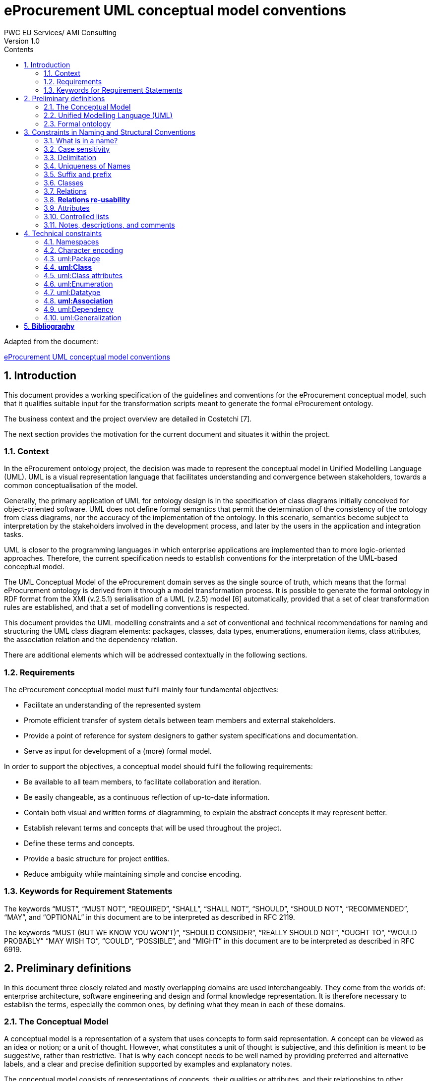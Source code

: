 = *eProcurement UML conceptual model conventions*
PWC EU Services/ AMI Consulting
Version 1.0
:sectnums:
:toc:
:toclevels: 4
:toc-title: Contents

Adapted from the document:

link:https://github.com/OP-TED/model2owl/blob/master/doc/uml-conventions/uml-conventions.pdf[eProcurement UML conceptual model conventions]

== Introduction

This document provides a working specification of the guidelines and conventions for the eProcurement conceptual model, such that it qualifies suitable input for the transformation scripts meant to generate the formal eProcurement ontology.

The business context and the project overview are detailed in Costetchi [7].

The next section provides the motivation for the current document and situates it within the project.

=== Context

In the eProcurement ontology project, the decision was made to represent the conceptual model in Unified Modelling Language (UML). UML is a visual representation language that facilitates understanding and convergence between stakeholders, towards a common conceptualisation of the model.

Generally, the primary application of UML for ontology design is in the specification of class diagrams initially conceived for object-oriented software. UML does not define formal semantics that permit the determination of the consistency of the ontology from class diagrams, nor the accuracy of the implementation of the ontology. In this scenario, semantics become subject to interpretation by the stakeholders involved in the development process, and later by the users in the application and integration tasks.

UML is closer to the programming languages in which enterprise applications are implemented than to more logic-oriented approaches. Therefore, the current specification needs to establish conventions for the interpretation of the UML-based conceptual model.

The UML Conceptual Model of the eProcurement domain serves as the single source of truth, which means that the formal eProcurement ontology is derived from it through a model transformation process. It is possible to generate  the formal ontology in RDF format from the XMI (v.2.5.1) serialisation of a UML (v.2.5) model [6] automatically, provided that a set of clear transformation rules are established, and that a set of modelling conventions is respected.

This document provides the UML modelling constraints and a set of conventional and technical recommendations for naming and structuring the UML class diagram elements:
packages, classes, data types, enumerations, enumeration items, class attributes, the association relation and the dependency relation.

There are additional elements which will be addressed contextually in the following sections.

=== Requirements

The eProcurement conceptual model must fulfil mainly four fundamental objectives:

* Facilitate an understanding of the represented system
* Promote efficient transfer of system details between team members and external stakeholders.
* Provide a point of reference for system designers to gather system specifications and documentation.
* Serve as input for development of a (more) formal model.

In order to support the objectives, a conceptual model should fulfil the following requirements:

* Be available to all team members, to facilitate collaboration and iteration.
* Be easily changeable, as a continuous reflection of up-to-date information.
* Contain both visual and written forms of diagramming, to  explain the abstract concepts it may represent better.
* Establish relevant terms and concepts that will be used throughout the project.
* Define these terms and concepts.
* Provide a basic structure for project entities.
* Reduce ambiguity while maintaining simple and concise encoding.

=== Keywords for Requirement Statements

The keywords “MUST”, “MUST NOT”, “REQUIRED”, “SHALL”, “SHALL NOT”, “SHOULD”, “SHOULD NOT”, “RECOMMENDED”, “MAY”, and “OPTIONAL” in this document are to be interpreted as described in RFC 2119.

The keywords “MUST (BUT WE KNOW YOU WON’T)”, “SHOULD CONSIDER”, “REALLY SHOULD NOT”, “OUGHT TO”, “WOULD PROBABLY” “MAY WISH TO”, “COULD”, “POSSIBLE”, and “MIGHT” in this document are to be interpreted as described in RFC 6919.

== Preliminary definitions

In this document three closely related and mostly overlapping domains are used interchangeably. They come from the worlds of: enterprise architecture, software engineering and design and formal knowledge representation. It is therefore necessary to establish the terms, especially the common ones, by defining what they mean in each of these domains.

=== The Conceptual Model

A conceptual model is a representation of a system that uses concepts to form said representation. A concept can be viewed as an idea or notion; or a unit of thought. However, what constitutes a unit of thought is subjective, and this definition is meant to be suggestive, rather than restrictive. That is why each concept needs to be well named by providing preferred and alternative labels, and a clear and precise definition supported by examples and explanatory notes.

The conceptual model consists of representations of concepts, their qualities or attributes, and their relationships to other concepts. Most commonly, these are association and generalisation relations. In addition, behaviour can be represented ranging from the concept level up to the level of the system as a whole. Behavioural aspects, however, fall out of the scope of the current specification, which addresses mainly structural elements.

=== Unified Modelling Language (UML)

The Unified Modelling Language (UML) is a general-purpose, developmental modelling language in the field of software engineering that is intended to provide a standard way to visualise the design of a system. Its set of specifications is based on the assumption that conceptual models are represented with UML. Moreover, for the purposes of this convention, only the structural elements of UML are considered, in particular those making up a class diagram.

The most important structural elements will now be introduced:

* A *class* represents a discrete concept within the domain being modelled. It is a description of a set of individual objects that share the same attributes, behaviour, and relationships. Graphically, a class is rendered as a rectangle.

* An *instance* or individual object is a discrete (run-time) entity with an identity, state and invocable behaviour, which can be distinguished from other (run-time) entities. t is said that an individual object instantiates a class and represents a concrete (run-time) manifestation of that class. Conversely, a class represents the abstract concept by which instantiated individual objects are understood and described.

* A *property* is a structural feature which represents a named part of the structure of a class and characterises it in a particular fashion. It can be an attribute of a classifier, or a member end of a relation.

* An *attribute* is a named property of a class that describes the types and range of values that instances of the property may hold. An attribute may be conceptualised as a slot shared by all objects of that class that is filled by values through instantiation.

When building abstractions, very few classes stand alone. Instead, most of them are connected to each other in a number of different ways. In UML, there are three kinds of relationships that are important in this specification:

* *dependencies*, which represent using relationships among classes (including refinement, trace, and bind relationships);
* *generalisations*, which link generalised classes to their specialisations; and
* *associations*, which represent structural relationships among objects. Each of these relationships provides a different way of combining your abstractions.

When a class participates in an association, it has a specific role that it plays in that relationship. A role is the face the class at the near end of the association presents to the class at the other end of the association. It is possible to name the role a class plays in an association explicitly.

An association represents a structural relationship among objects. In many modelling situations, it’s important to state how many objects may be connected across an instance of an association. This “how many” is called the multiplicity of an association’s role, and is written as an expression that evaluates to a range of values or an explicit value. It is possible to show a multiplicity of exactly one, zero or one [0..1], many [0..*], one or more [1..*], or even an exact number, for example, "3" . Multiplicity applies not only to associations, but to dependency relations as well, and also, to class attributes.

A stereotype represents an extensibility mechanism that is foreseen in UML. It allows for the possibility of creating new domain specific kinds of elements that are derived from the existing standard ones. In the simplest form, they act as annotations on the UML building blocks, but can redefine the visual representation of the UML element entirely. For example, some elements may be considered optional, recommended or required in the context of information exchange. This is possible by creating the three stereotypes and applying them accordingly.

=== Formal ontology

There has been much discussion as to what an ontology is and is not. In a computational context, an ontology encompasses a representation, formal naming, and definition of the categories, properties, and relations between the concepts, data, and entities that substantiate one, many, or all domains of the discourse.

We have adopted Studer et al.'s [29] definition that “an ontology is a formal, explicit specification of a shared conceptualization”. In this specification we adopt Web Ontology Language (OWL 2) to specify the formal ontologies. OWL 2 is a knowledge representation language, with formally defined meaning, designed to formulate, exchange, and reason with knowledge about a domain of interest.

OWL 2 ontologies can be used with information written in Resource Description Framework (RDF). RDF is a standard model for data interchange on the Web. OWL 2 ontologies themselves are primarily exchanged as RDF documents.

An RDF document is composed of RDF statements. The RDF statement, or triple, is a three-slotted structure of the form < subject − predicate − object >. The RDF statement asserts that a relationship holds , indicated by the predicate, between the resources denoted by the subject and object. The subject is always a resource identified by a URI, while the object may be either a URI resource or a literal value.

Next, the relevant OWL 2 concepts will be introduced:

* *Classes* provide an abstraction mechanism for grouping resources with similar characteristics. Classes can be understood as sets of individuals, called the class extension. The individuals in the class extension are called the instances of the class [9].

* *Individuals* in OWL 2 represent actual objects from the domain. There can be named individuals, which are given an explicit name to refer to the same object; and anonymous individuals, which do not have an explicit name and are used locally.

* *Data types* are entities that refer to sets of data values. Thus, data types are analogous to classes, the main difference being that the former contain data values such as strings and numbers, rather than individuals [21].

* *Literals* represent data values such as particular strings or integers. They can also be understood as individuals denoting data values. Literals can be either plain (no datatype) or typed [21].

In OWL 2, properties are defined as those taking the predicate role in an RDF statement, and are distinguished as either object properties or data type properties.

Object properties represent relationships between pairs of individuals. Data properties represent relationships between an individual and a literal. In some knowledge representation systems, functional data properties are called attributes [21].

== Constraints in Naming and Structural Conventions

Defining naming and structural conventions for concepts in an ontology and then strictly adhering to these conventions does not only make the ontology easier to understand, but also helps avoid some common modelling mistakes.

UML is a language without formal semantics. Moreover, it also allows many alternatives in naming concepts. Often there is no particular reason to choose one or another alternative. However, a set of naming conventions for classes, relations, attributes, and controlled lists, needs to be defined and adhered to.

In theory, any name can be assigned to a concept, relationship or property. In practice, there are two types of constraints which affects the kinds of names that should be used: technical and conventional.

This section deals with conventional constraints; technical constraints are addressed in Section 4.

=== What is in a name?

Naming conventions apply to element names in the conceptual model. These names are intended for further use as human-readable denominations, called labels; and machine-readable denominations, called identifiers.

Identifiers serve as a basis for generating URIs to ensure unambiguous reference to a formal construct; while labels assist understanding by human-readers. For this reason we will apply, primarily, the conventional recommendations provided here and not the technical constraints.

The names should also belong to and be organised by namespaces. Namespaces can be provided as a short prefix to the element name, for example “org:Organisation”,
“epo:Notice” or “skos:Concept”. Namespaces are addressed in detail in Section 4.1.

In a simple convention is proposed: that the identifier of a conceptual element is the name of the element, where spaces have been removed. For example, the identifier of the “Legal Entity” class is  LegalEntity”. Note that the case format is important and is addressed in Section 3.2.

*Recommendations:*

* Names and descriptions for classes and properties should be expressed in British English [10] and, in addition, a mechanism for providing a multilingual labelling system should be adopted.
* Avoid abbreviations in concept names.
* Avoid words employed in the meta-model such as “class”, “property”, “attribute”,“connector” etc.
* Not use Names which are nonsensical, unpronounceable, hard to read, or easily confused with other names.

=== Case sensitivity

The readability of an ontology can be greatly improved if consistent rules for capitalisation in concept names are maintained. For example, it is common to capitalise class names and use lower case for property names. Therefore, the names of classes, data-types and enumerations must begin with a capital letter while the names of class attributes, enumeration items, association and dependency relations, including their source and target roles, must begin with a lower case character.

All names are case-sensitive. This means that the class “Buyer”, and the attribute “buyer”, are two different entities.

*Recommendations:*

* Confusing similarities are strongly discouraged and more elaborated names are highly encouraged. For example, a simple elaboration is to use suffixes or prefixes.

=== Delimitation

In UML, spaces in names are allowed and using them may be the most intuitive solution for many ontology developers. It is however, important to consider other systems with which the system may interact. If those systems do not use spaces, or if the presentation medium does not handle spaces well, it can be useful to use another method [19].

*Recommendations:*

* Element names should avoid using spaces and instead follow a camel-case convention. CamelCasing is the practice of writing phrases such that the word or abbreviation in the middle of the phrase begins with a capital case.

In an exception, if the conceptual model authors must maintain high readability of the UML diagrams, spaces may be tolerated but must then be handled by the conversion script.

In the conversion process, spaces are trimmed and phrases turned into camel-case form.

For example:

“ Pre-award catalogue request ” is transformed into “PreAwardCatalogueRequest”

=== Uniqueness of Names

In the formal ontology, each class, property or individual in the formal ontology must be uniquely identifiable in it. Therefore, the elements of the conceptual model such as classes, attributes, connectors, and instances, should have unique names. This means that a class, and an attribute with the same name, such as a class “Buyer”, and a property “buyer”, cannot (may not) both exist. Neither may there be a class and an instance, or an instance and a relation, with the same name.

Names that reduce to the same identifier are considered unique.

For example:

“Legal Entity” and “LegalEntity” are different labels, but they reduce to the same identifier “LegalEntity”.

In such cases the names are considered equal, and the UML elements replicated.

Uniqueness of name is a recommendation, but sometimes it is useful to replicate a UML element. In such cases, when names are reused, the assumption is that the two UML elements represent manifestations of the same meaning. This is especially important for relations and is explained further in Section 3.8.

=== Suffix and prefix

Some ontology engineering methodologies suggest using prefix and suffix conventions in the names to distinguish between classes and attributes. Two common practices are to add a “has-” or a suffix “-of” to attribute names.

Thus, our attributes become “hasAwardStatus” and ”hasBuyer” if we chose the “has-” convention. The attributes become “awardStatusOf” and “buyerOf” if we chose the “-of” convention.

This approach allows anyone looking at a term to determine immediately if the term is a class or an attribute, however, the term names become slightly longer.

It is recommended that the names of class attributes employ the “has-” suffix.

Other common suffixes are the prepositions “-by” and “-to”. The organisation ontology adopts their usage in cases such as “embodiedBy” and conformsTo”. However, if a preposition is not absolutely needed, then it should be.

It is recommended to use prepositions in the ontology terms only if necessary. Optionally common and descriptive prefixes and suffixes for related properties or classes may be used. While they are just labels and their names have no inherent semantic meaning, it is still a useful way for humans to cluster and understand the vocabulary. For example, properties about languages or tools might contain suffixes such as “Language” (e.g. “displayLanguage”) or “Tool” (e.g. “validationTool”) for all related properties [10].

=== Classes

When choosing class names, the convention is to use simple nouns or noun phrases. Where the class refers to actions, states, relations, or qualities, which are usually expressed in natural language by verbs or adjectives, they must be nominalised. The process of nominalisation is where a noun is formed from other parts of speech, most commonly from a verb or an adjective.

A noun phrase can then be used instead of the verb or adjective to create a more formal style.

A class name represents a collection of objects. For example, a class “Language” actually represents all languages. Therefore, it could be more natural for some model designers to call the class “Languages” rather than “Language”.

In practice, however, the singular is used more often for class names, while the plural for sets and collections. Therefore, class names must always use the singular form.

When building the class hierarchy, names of direct subclasses of a class should all consistently either  include or not include the name of the superclass.

For example, if we are creating two subclasses of the “Wine” class to represent red and white wines, the two subclass names should be either “Red Wine” and “White Wine” or “Red” and “White”, but not “Red Wine” and “White”.

Class specialisations with a single child must be avoided. This means that there should be at least two sibling subclasses specified in the model. By default, the classes are not disjunctive, however, if required, the transformation script may generate disjunctive classes by default.

Circular inheritance must be avoided. This means that if there is a B that specialises a class A then A may not specialise B or any of the sub-classes of B.

=== Relations

When establishing relations between concepts the convention is to use verbs of action, state, process, or relation such as “includes”, “replaces”, “manages”.

A verb or a verb phrase must be used for relationship terms. It should be in lowerCamelCase such that < subject − predicate − object > triples may actually be read as natural language clauses, e.g. “EconomicOperator offers ProcuredItem”.

The verb phrase must be in the present tense, expressed in the third person, singular. If an additional level of specificity is needed, a qualifying nominal phrase may be appended.

Relationships are usually bi-directional, and a reverse one should be provided where applicable. Adjusting the verb phrases in the predicates as appropriate, usually, by employing the active and passive voice in the term formulation, will achieve the desired result. For example, “uses/isUsedBy” and “refersTo/isReferredToBy” or “offers/isOfferedBy”.

The name of the reverse relation should not be a semantically inverted verb, such as in “buys/sells” , or “open/closes”. The semantically inverted dichotomies must be modelled in separate connectors because they represent different relations.

For example, the dichotomy “buys/sells” should be modelled as two pairs: “buys/isBoughtBy” and “sells/isSoldBy”.

When the relation is of a different nature, more like an attribute, then prefixing and suffixing techniques can be employed.

For example, in the Organisation Ontology, the concepts of an “Organisation” and a “Site” are defined along with two relationships that are the inverse of each other: “Organisation hasSite Site” and “Site siteOf Organisation” [24].

It is recommended that each relationship includes a definition of its inverse.

Models should define such inverse pairs for relationships, although this does not extend to attributes.

For example, Dublin Core includes a property of “dateAccepted” where there is no inverse property that would link a given date. This is then expressed as a simple value applying to all documents accepted for publication on that date.

=== *Relations re-usability*

Relation names should be chosen so that  there is a balance of accuracy and precision on one hand, and relation re-usability on the other. These two dimensions are inversely correlated: the higher the reuse, the lower the accuracy, and vice versa.

If more generic predicates are choosen such as “isSpecifiedIn”, this tends towards maximising relation reusability across the model. However, at the same time the risk of overloading the relation meaning also increases.

The above risk could be mitigated by simply appending the range class to the relation name: such as “isSpecifiedInContract”, and “isSpecifiedInProcedure” following the following naming pattern: verbPhrase + [RangeClassName] Qualifier. This ensures predicate uniqueness and maximum level of specificity at the cost of re-usability across and beyond the model. The latter can be achieved through inference, but an additional predicate inheritance structure must be defined.

Another risk is that a change or evolution of the name of the class has a direct impact on all incoming predicates, and thus raising the chances of errors. This in turn may decrease the model agility and elasticity.

There is the option that the transformation process from the conceptual model to the formal ontology may contain an automatic mechanism of appending the name of the range class to the predicate name, to produce a predicate with higher specificity, should this be required.

=== Attributes

When creating attribute names, the convention is to use simple nouns such as “name”, “weight”, “colour”. Attributes are special types of relations that describe an entity in terms of its qualities. To be consistent with the above convention, and to increase clarity, it is recommended that the prefix “has-” is employed for each attribute even if this does not add to the term’s meaning. Therefore, the preference is to use terms such as “hasName”, “hasWeight” and “hasColour”.

It is recommended that simple nouns are used for attribute names prefixed with the verb “has-”. To avoid doing this manually, it is possible to rely on the convention that attribute names starting with a capital letter must be read as having the “has-” prefix. This means that the transformation script will prepend the “has-” prefix to all attributes starting with a capital letter.

By default, attribute multiplicity is “1”. This should be read as any number which is expressed as “0..*”. In special cases, a list of custom default multiplicities is defined for the transformation script, which means that some data types or classes that are used as attribute types are paired with a default multiplicity, for example “1..1”, “0..1”, “2..2”.

=== Controlled lists

A controlled list is a carefully selected list of words and phrases often employed in modelling practices. A controlled list has a name, and a set of terms. For example the list of grammatical genders can be named “Gender” and comprise the terms “masculine”, “feminine”, “neuter” and #“utrum”? - other?#.

It is required that controlled lists are named using nouns or nominal phrases starting with a capital letter. Enumeration items must start with a lower case.

As a rule of thumb, but not always, the relationship between the controlled list as a whole and its constituent elements can be informally conceptualised as a classinstance, class-subclass, set-item, or part-whole.

=== Notes, descriptions, and comments

A strong emphasis is set on naming conventions. Nonetheless, most often, a good name is insufficient for accurate or easy comprehension by human-readers. To mitigate this and increase the conceptual richness, practitioners may wish to provide "human-readable definitions, notes, examples and comments grasping the underlying assumptions, usage examples, additional explanations and other types of information that are readable by, and instantly comprehensible to, humans.

It is recommended that each element is defined by a crisp, one-line definition that starts with a capital letter and ends with a period.

A description may provide complementary information concerning the usage of the element, or its relation to relevant standards. For example, a description may contain recommendations about which controlled vocabularies to use, and describe the underlying assumptions and additional explanations for reducing ambiguity. Descriptions may contain multiple paragraphs separated by blank lines. Descriptions should not paraphrase the definitions.

Where the model editor provides concrete examples of possible element values or instances, they must be provided as a comma-separated list. Each example value should be enclosed in quotes and has the option of being followed by a short explanation enclosed in parentheses.

== Technical constraints

=== Namespaces

To enable the reuse of names defined in other models, and reuse of unique references for names that support easy identification, namespace management must be considered. An XML approach to defining and managing namespaces has been adopted as it is inherent in both XMI and OWL2 standards. Hence, a namespace is a set of symbols, that are used to organise objects of various kinds, so that these objects may be referred to by name and be uniquely identifiable.

Namespaces are commonly structured as hierarchies to allow  the reuse of names in different contexts. This mechanism can be implemented in UML through partitioning the model using packages. Packages are described in section 4.3.

A namespace organises a collection of names obeying three constraints, that each name is

* unique,
* assigned in a consistent way, and
* assigned according to a common definition.

An (expanded) name in a namespace is a pair consisting of a namespace name, also called base URI or just base, and a local name, also called local segment. The combination of a universally managed URI with a vocabulary local name is effective in avoiding name clashes.

For example, in the expanded name “http://www.w3.org/ns/org#Organization”, “http://www.w3.org/ns/org#” is the namespace name and “Organization” is the local name.

Unlike in the XML specifications, the constraints on the local name are slightly relaxed, allowing token delimitation by space character (see Section 3.3). This provides an additional level of readability to the conceptual model users. Nevertheless, local names must be normalised strings, which means that only single occurrences of a space character are permitted. Other delimiting characters, such as a tab, a line feed, or a carriage return, must be replaced by an occurrence of a space, and trimmed. In the transformation process, when URIs are generated, the spaces are removed anyway, and they then conform with the XML conventions (see Section 3.1).

name = <namespace name>/<local name>
name = <namespace name>#<local name>

URI references are often inconveniently long, so  expanded names should not be used directly. Instead, qualified names should be used. (Expanded names are strongly discouraged.)

A qualified name is a name subject to namespace interpretation. Syntactically, they can be either prefixed names or non-prefixed names.

qualified name = [<namespace prefix>:]<local name>

The namespace name is usually applied as a prefix to the local name, but it may also be missing. Reference [16] specifies a declaration syntax which permits the binding of prefixes to namespace names, and to a default namespace that applies to non-prefixed element names.

For example, we can bind the namespace name “http://www.w3.org/ns/org#” to the prefix “org”, which we can then use to create the same name “org:Organization”.
The prefix is subject to namespace interpretation and resolved to a URI [16]. It is recommended that the UML element names indicate the namespace prefix by
prepending it to the name delimited by colon character (:).

Where the namespace is not specified, not delimited, then the name of the package containing the current element is used as namespace prefix.

For example if a class “Contract” is placed in a package “epo” then the name of the containing package is used as the namespace prefix and resolved to “epo:Contract”. If the delimiter (:) is used without any prefix, then the empty string prefix is resolved to the default namespace as defined in reference [16].

=== Character encoding

In the formal ontology, names must conform to RDF [30] and XML[5] format specifications. Effectively, both languages  require that terms begin with an upper or lower case letter from the ASCII character set, or an underscore ( ). This tight restriction means that, for example, that terms may not begin with a number, hyphen or accented character [24]. Although underscores are permitted, they are discouraged as they may be, in some cases, misread as spaces. A formal definition of these restrictions is given in the XML specification document [5].

It is required that names use words beginning with an upper or lower case letter, (A–Z, a–z), or an underscore, ( ), for all terms in the model. Digits (0–9) are allowed in subsequent character positions. Also, as mentioned above, spaces are permitted in the local segment of the name.

Encoded UTF-8 and UTF-16 names are supported [5, 20], but it is recommended that character encodings in element names is avoided. Encoded characters are, for the most part, not readable and require a decoding to become "human friendly". Also, unexpected results may occur in the transformation script. This recommendation does not apply to content strings such as descriptions, notes and comments, which may use any character encoding.

=== uml:Package

Packages should be used to define a logical partition of the model. They serve as the primary method for the vertical slicing of the conceptual model as described in the layering and slicing section of Costetchi [7].

Packages may form hierarchies. In this case the hierarchical relation is interpreted as meronymy, denoting a constituent parts of the package. Formally they are translated into owl:import statements.The module corresponding to the parent package imports modules corresponding to the child packages.

No empty packages shall be present in the model. A package is empty if it contains no child elements.

Package names shall be short lowercase normalised strings representing an acronym or a short name. They may serve as proxies for the namespace prefixes and be used to resolve the name of any comprised elements when the prefix is not provided. This, however, should not be used as a primary naming method, but rather for suggesting corrections in the element name.

=== *uml:Class*

uml:Class is transformed into an owl:Class. Each uml:Class must have a name and should have a description representing the "human-readable" class definition in the domain context.

Where there is the technical functionality to distinguish between UML notes, there is the additional option to provide editorial notes, notes on the history, or comments, as class descriptors.

It is recommended that a uml:Class has relations, attributes, or both. A class must have at lease one of either attributes or relations associated with it. Using the same name in a class, attribute or a relation, must be avoided.

Classes may use an << abstract >> stereotype. This means that no instances of this class are allowed in the datasets. This is not covered by the OWL 2 [21] but can be expressed in SHACL data shapes [14].

=== uml:Class attributes

A uml:Attribute is mostly transformed into an owl:DataProperty and in some controlled cases into an owl:ObjectProperty.

Each uml:Attribute must have a name and attribute type. The name is used to generate the URI and label while the type is used to define the range restriction.

An attribute may contain an alias, which is used as an alternative label; and it may have an initial value provided which is transferred into a definition.

It is recommended that the attribute type is one of the XSD and RDF data types compatible1 with OWL 2. As an exception, generic data types such as “Numeric”, “String”, “Date” can be used. In such cases the transformation script uses a correspondence table defining which XSD data type shall be used for each atomic UML 1https://www.w3.org/2011/rdf-wg/wiki/XSD_Datatypes type. If the datatype is not found in the correspondence table then it is considered invalid.

The attribute multiplicity should be specified indicating the minimum and maximum cardinality. The default [1] multiplicity shall be interpreted as unspecified as expressed as [0..*] in the OWL model.

It is recommended to avoid duplicate attributes names across multiple classes, unless, by design, attributes with the same name are shared across multiple classes.

It is mandatory to avoid using the same name in an attribute and in a relation, unless there is an additional rule that handles intentional exceptions.

All attribute data types must be defined in the model for reference, regardless of whether they have been reused from other models or are specific to the local model. Where external models have been , the local (re-)definitions serve merely as proxies, as explained in
Section 4.7.

It is recommended that the attribute type is an atomic data type. It is possible to use uml:Enumeration as an attribute type. These cases are transformed into an
owl:ObjectProperty in a manner similar to that of uml:Dependency described in Section 4.9.

It is recommended to avoid using another class as the attribute type. An acceptable exception for this is with a controlled set of classes. The list of allowed classes must be explicitly indicated in the transformations script. These cases are transformed into owl:ObjectProperty in a manner similar to uml:Association, described in Section 4.8. For the eProcurement project, the set of exceptions is: Identifier, Amount, Quantity, and Measure. These were initially defined as composite data types and then
transformed into classes.

=== uml:Enumeration

In UML, the controlled lists, discussed in Section 3.10, are represented as uml:Enumeration. They are transformed into instances of a SKOS model [17].

Each uml:Enumeration element is transformed into a skos:ConceptScheme and each enumeration item, represented by an uml:Attribute, is transformed into a skos:Concept.

An enumeration must not be empty. In an enumeration element, the name shall be interpreted as the controlled list name; it must be a normalised string.
Each attribute name is used as a local segment in
the generation of the concept URI. The attribute type is ignored and by default is considered to be skos:Concept. The attribute alias is transformed into the skos:Concept preferred label. The attribute initial value is transformed into the alternative label of the concept. If the attribute alias is longer than the attribute initial value, then it is assumed that the two fields have been swapped by mistake.

Where no attribute alias is specified then the attribute name is used as preferred label of the skos:Concept. This happens because skos:prefLabel is a mandatory property in the SKOS model.

It is possible to employ the enumerations for class properties by drawing a dependency (uml:Dependency) relation from the class to the enumeration and providing a relation target role.

=== uml:Datatype

This convention draws the distinction between primitive (or atomic) types consisting of a single literal value, and composite types consisting of multiple attributes. [25].

Composite data types must be defined as classes and handled as such. For example: AmountType, Identifier, Quantity, and Measure are to be treated as
classes even if conceptually they could be seen as composite data types.

It is recommended to employ the primitive data types that are already defined in XSD [23] and RDF [30], which cover the standard, and most common types. Thus,
definitions of custom data types shall be avoided unless the model really needs them. Such cases are, however, rare.

The data types defined in the UML model, and custom models, are resolved into their XSD equivalent using the corresponding data types from Table 1. Note that the family of string data types is mapped to rdf:langString. This means that the instance data should provide a language tag for the textual data indicating how it should be read.

This enables a multilingual data specification. Also, note that Date is mapped to xsd:date and DateTime is mapped to xsd:dateTime. However, the xsd:date is not included in the OWL2 interpretation and, instead, a strong preference is expressed for xsd:dateTime. Therefore, it is recommended to follow the OWL2 specification, although the xsd:date is a valid datatype in the RDF data, and in SPARQL queries. It is recommended to use OWL 2 compliant XSD and RDF standard data types.

.: UML to XSD datatype correspondences
[cols="1,1"]
|===
|UML|XSD

|Boolean
|xsd:boolean

|Float
|xsd:float

|Integer
|xsd:integer

|Char, Character, String
|rdf:langString

|Short
|xsd:short

|Long |xsd:long

|Decimal
|xsd:decimal

|Date
|xsd:date

|DateTime
|xsd:dateTime

|===
OWL 2 compliant XSD and RDF standard data types may be useful in indicating a specific data type which is not possible with UML types. For example, making a distinction between a general string (xsd:string), and a literal with a language tag (rdf:langString), or XML encoded ones such as rdf:HTML and rdf:XMLLiteral.

For model consistency, it is recommended that proxy data types be defined in the model for the XSD2 and RDF data types3 used in the model. The proxies must follow the standard namespace convention using the “rdf” and “xsd” prefixes.

=== *uml:Association*

The uml:Association connectors represent relations between source and target classes. The association connector cannot be used between other kinds of UML elements.

A generic UML connector may have a name applied to it, and, in addition, may have source/target roles specified. This provides flexibility in how the domain knowledge may be expressed in UML, however this freedom also increases the level of ambiguity.

Two distinct ways to express properties are foreseen, using the connector generic name, or using the connector source/target ends:

. If a connector name is specified then no source or target roles can be provided. The name must be valid as it is used to generate the OWL property URI. The minimum and maximum cardinality of the relation must be specified as target multiplicity.

. The recommended approach is if the connector has no name then the target role must be specified. Or, conversely, if a target role is specified then no connector name can be specified.  A source role may optionally be provided.

In such a case the relation direction must be changed from “Source-¿Target” to “Bidirectional”. Or, conversely, if the connector direction is “Bidirectional” then source and target roles must be provided. No other directions are permitted.

The target and source multiplicity must be specified accordingly, indicating the minimum and maximum cardinality.

It is recommended that each association has a definition. The definition is then used for each role as they stand for the same meaning manifested in the inverse direction.

Additional, specific definitions can be specified along with the target and source roles.

=== uml:Dependency

The dependency connector may be used between uml:Class and uml:Enumeration boxes, oriented from the class towards the enumeration. This indicates that the class has an owl:ObjectProperty whose range is a controlled vocabulary.

The connector must have the direction “Source-¿Target”. No other directions are acceptable. The connector must have a valid name and no source/target roles are acceptable. The multiplicity must be specified at the target of the connector.

,For reasoning purposes in the transformation process, the range of the property must be expressed as a range restriction using owl:oneOf the values from the enumeration Concept scheme. This is also valuable for generating SHACL shapes.

=== uml:Generalization

The uml:Generalization connector signifies a class-subClass relation and is transformed into the rdfs:subClassOf relation standing between source and target classes.

The connector must have no name or source/target roles specified in the UML model.

Where a model class should inherit a class from an external model, proxies must be created for those classes. For example if “Buyer” specialises an “org:Organization” then a proxy for “org:Organization” must be created in the “org” package.

In this specification, the subclasses are assumed disjoint by default unless otherwise specified in the transformations script, or explicitly marked on the generalisation relation with ¡¡non-disjoint¿¿ stereotype. For the converse case the ¡¡disjoint¿¿ stereotype shall be used.

Where two classes are equivalent, the << equivalent >> or << complete >> stereotype should be used as a marker.

== *Bibliography*

. Xml metadata interchange (xmi) specification: Version 2.5.1. Standard formal/2015-06-07, Object Management Group (OMG), 2015. URL http: //www.omg.org/spec/XMI/2.5.1.
. T. Berners-Lee, R. T. Fielding, and L. M. Masinter. Uniform Resource Identifier (URI): Generic Syntax. RFC 3986, Jan. 2005. URL https://rfc-editor.org/rfc/rfc3986.txt.
. G. Booch, J. Rumbaugh, and I. Jacobson. Unified Modeling Language User Guide, The (2nd Edition) (Addison-Wesley Object Technology Series). Addison-Wesley Professional, 2005. ISBN 0321267974.
. S. O. Bradner. Key words for use in RFCs to Indicate Requirement Levels. RFC 2119, Mar. 1997. URL https://rfc-editor.org/rfc/rfc2119.txt.
. T. Bray, M. Sperberg-McQueen, E. Maler, F. Yergeau, and J. Paoli. Extensible markup language (XML) 1.0 (fifth edition). W3C recommendation, W3C, Nov. 2008. http://www.w3.org/TR/2008/REC-xml-20081126/.
. S. Cook, C. Bock, P. Rivett, T. Rutt, E. Seidewitz, B. Selic, and D. Tolbert. Unified modeling language (UML) version 2.5.1. Standard formal/2017-12-05, Object Management Group (OMG), Dec. 2017. URL https://www.omg.org/spec/UML/2.5.1.
. E. Costetchi. eProcurement ontology architecture and formalisation specifications. Recommendation, Publications Office of the European Union, April 2020.
. E. Costetchi. eProcurement uml conceptual model to owl ontology transformation. Recommendation, Publications Office of the European Union, April 2020.
. M. Dean and G. Schreiber. OWL web ontology language reference. W3C recommendation, W3C, Feb. 2004. http://www.w3.org/TR/2004/REC-owl-ref-20040210/.
. M. Dekkers, E. Stani, B. Wyns, and F. Barthelemy. D02.01 - specification of the process and methodology to develop the eprocurement ontology with initial draft of the eprocurement ontology for 3 use cases. Deliverable SC378DI07171, Publications Office of the European Union, 2017.
. M. Fowler. UML distilled: a brief guide to the standard object modeling language. Addison-Wesley Professional, 2004.
. M. Grunninger. Enterprise modelling. In Handbook on enterprise architecture, pages 515–541. Springer, 2003.
.  N. Guarino, D. Oberle, and S. Staab. What is an ontology? In Handbook on ontologies, pages 1–17. Springer, 2009.
. H. Knublauch and D. Kontokostas. Shapes constraint language (SHACL). W3C recommendation, W3C, July 2017. https://www.w3.org/TR/2017/REC-shacl-20170720/.
. J. Kunze and T. Baker. The dublin core metadata element set. Technical report, RFC 5013, August, 2007.
. A. Layman, T. Bray, H. Thompson, D. Hollander, and R. Tobin. Namespaces in XML 1.0 (third edition). W3C recommendation, W3C, Dec. 2009. http://www.w3.org/TR/2009/REC-xml-names-20091208/.
. A. Miles and S. Bechhofer. SKOS simple knowledge organization system reference. W3C recommendation, W3C, Aug. 2009. http://www.w3.org/TR/2009/REC-skos-reference-20090818/.
. R. Moats. Urn syntax, 1997.
.  N. F. Noy, D. L. McGuinness, et al. Ontology development 101: A guide to
creating your first ontology, 2001.
. J. Paoli, F. Yergeau, M. Sperberg-McQueen, T. Bray, E. Maler, and J. Cowan. Extensible markup language (XML) 1.1 (second edition). W3C recommendation, W3C, Aug. 2006. http://www.w3.org/TR/2006/REC-xml11-20060816/.
. B. Parsia, P. Patel-Schneider, and B. Motik. OWL 2 web ontology language structural specification and functional-style syntax (second edition). W3C
recommendation, W3C, Dec. 2012. http://www.w3.org/TR/2012/REC-owl2-syntax-20121211/.
. P. Patel-Schneider, B. Parsia, and B. Motik. OWL 2 web ontology language structural specification and functional-style syntax. W3C recommendation,
W3C, Oct. 2009. http://www.w3.org/TR/2009/REC-owl2-syntax-20091027/.
. D. Peterson, A. Malhotra, S. Gao, M. Sperberg-McQueen, P. V. Biron, and H. Thompson. W3C xml schema definition language (XSD) 1.1 part 2: Datatypes. W3C recommendation, W3C, Apr. 2012. http://www.w3.org/TR/2012/REC-xmlschema11-2-20120405/.
. PwC EU Services. D3.1 - process and methodology for core vocabularies. Deliverable, ISA programme of the European Commission, 2011.
. PwC EU Services. e-government core vocabularies handbook. Report, ISA programme of the European Commission, 2015. URL https://ec.europa.
eu/isa2/library/e-government-core-vocabularies-handbook_en.
. E. Rescorla, R. Barnes, and S. Kent. Further Key Words for Use in RFCs to Indicate Requirement Levels. RFC 6919, Apr. 2013. URL https://rfc-editor.
org/rfc/rfc6919.txt.
. D. Reynolds. The organization ontology. W3C recommendation, W3C, Jan. 2014. http://www.w3.org/TR/2014/REC-vocab-org-20140116/.
. P. Saint-Andre and J. Klensin. Uniform resource names (urns). Internet Engineering Task Force (IETF), RFC, 8141, 2017.
. R. Studer, V. R. Benjamins, and D. Fensel. Knowledge engineering: principles
and methods. Data & knowledge engineering, 25(1-2):161–197, 1998.
. D. Wood, R. Cyganiak, and M. Lanthaler. RDF 1.1 concepts and abstract syntax. W3C recommendation, W3C, Feb. 2014.
http://www.w3.org/TR/2014/REC-rdf11-concepts-20140225/.








